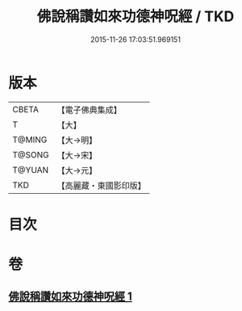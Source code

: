 #+TITLE: 佛說稱讚如來功德神呪經 / TKD
#+DATE: 2015-11-26 17:03:51.969151
* 版本
 |     CBETA|【電子佛典集成】|
 |         T|【大】     |
 |    T@MING|【大→明】   |
 |    T@SONG|【大→宋】   |
 |    T@YUAN|【大→元】   |
 |       TKD|【高麗藏・東國影印版】|

* 目次
* 卷
** [[file:KR6j0579_001.txt][佛說稱讚如來功德神呪經 1]]
